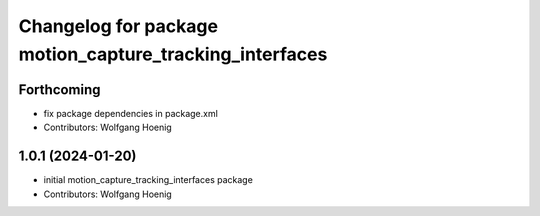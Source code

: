 ^^^^^^^^^^^^^^^^^^^^^^^^^^^^^^^^^^^^^^^^^^^^^^^^^^^^^^^^
Changelog for package motion_capture_tracking_interfaces
^^^^^^^^^^^^^^^^^^^^^^^^^^^^^^^^^^^^^^^^^^^^^^^^^^^^^^^^

Forthcoming
-----------
* fix package dependencies in package.xml
* Contributors: Wolfgang Hoenig

1.0.1 (2024-01-20)
------------------
* initial motion_capture_tracking_interfaces package
* Contributors: Wolfgang Hoenig
